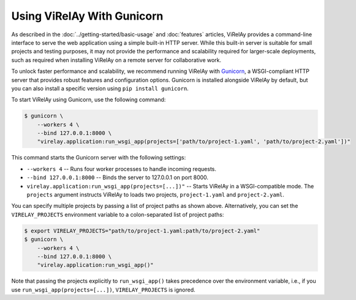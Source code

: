 ===========================
Using ViRelAy With Gunicorn
===========================

As described in the :doc:`../getting-started/basic-usage` and :doc:`features` articles, ViRelAy provides a command-line interface to serve the web application using a simple built-in HTTP server. While this built-in server is suitable for small projects and testing purposes, it may not provide the performance and scalability required for larger-scale deployments, such as required when installing ViRelAy on a remote server for collaborative work.

To unlock faster performance and scalability, we recommend running ViRelAy with `Gunicorn <https://gunicorn.org/>`_, a WSGI-compliant HTTP server that provides robust features and configuration options. Gunicorn is installed alongside ViRelAy by default, but you can also install a specific version using ``pip install gunicorn``.

To start ViRelAy using Gunicorn, use the following command:

.. code-block:: console

    $ gunicorn \
        --workers 4 \
        --bind 127.0.0.1:8000 \
        "virelay.application:run_wsgi_app(projects=['path/to/project-1.yaml', 'path/to/project-2.yaml'])"

This command starts the Gunicorn server with the following settings:

* ``--workers 4`` -- Runs four worker processes to handle incoming requests.
* ``--bind 127.0.0.1:8000`` -- Binds the server to 127.0.0.1 on port 8000.
* ``virelay.application:run_wsgi_app(projects=[...])"`` -- Starts ViRelAy in a WSGI-compatible mode. The ``projects`` argument instructs ViRelAy to loads two projects, ``project-1.yaml`` and ``project-2.yaml``.

You can specify multiple projects by passing a list of project paths as shown above. Alternatively, you can set the ``VIRELAY_PROJECTS`` environment variable to a colon-separated list of project paths:

.. code-block:: console

    $ export VIRELAY_PROJECTS="path/to/project-1.yaml:path/to/project-2.yaml"
    $ gunicorn \
        --workers 4 \
        --bind 127.0.0.1:8000 \
        "virelay.application:run_wsgi_app()"

Note that passing the projects explicitly to ``run_wsgi_app()`` takes precedence over the environment variable, i.e., if you use ``run_wsgi_app(projects=[...])``, ``VIRELAY_PROJECTS`` is ignored.
